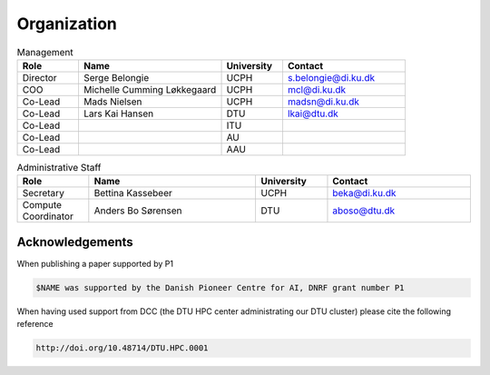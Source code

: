 Organization
############

.. list-table:: Management
   :widths: 15 35 15 30
   :header-rows: 1

   * - Role
     - Name
     - University
     - Contact
   * - Director
     - Serge Belongie
     - UCPH
     - s.belongie@di.ku.dk
   * - COO
     - Michelle Cumming Løkkegaard
     - UCPH
     - mcl@di.ku.dk
   * - Co-Lead
     - Mads Nielsen
     - UCPH
     - madsn@di.ku.dk
   * - Co-Lead
     - Lars Kai Hansen
     - DTU
     - lkai@dtu.dk
   * - Co-Lead
     - 
     - ITU
     - 
   * - Co-Lead
     - 
     - AU
     - 
   * - Co-Lead
     - 
     - AAU
     - 


.. list-table:: Administrative Staff
   :widths: 15 35 15 30
   :header-rows: 1

   * - Role
     - Name
     - University
     - Contact
   * - Secretary
     - Bettina Kassebeer
     - UCPH
     - beka@di.ku.dk
   * - Compute Coordinator
     - Anders Bo Sørensen
     - DTU
     - aboso@dtu.dk
     
Acknowledgements
******************************
When publishing a paper supported by P1
 
.. code-block:: RST

  $NAME was supported by the Danish Pioneer Centre for AI, DNRF grant number P1

 
When having used support from DCC (the DTU HPC center administrating our DTU cluster) please cite the following reference

.. code-block:: RST

  http://doi.org/10.48714/DTU.HPC.0001
